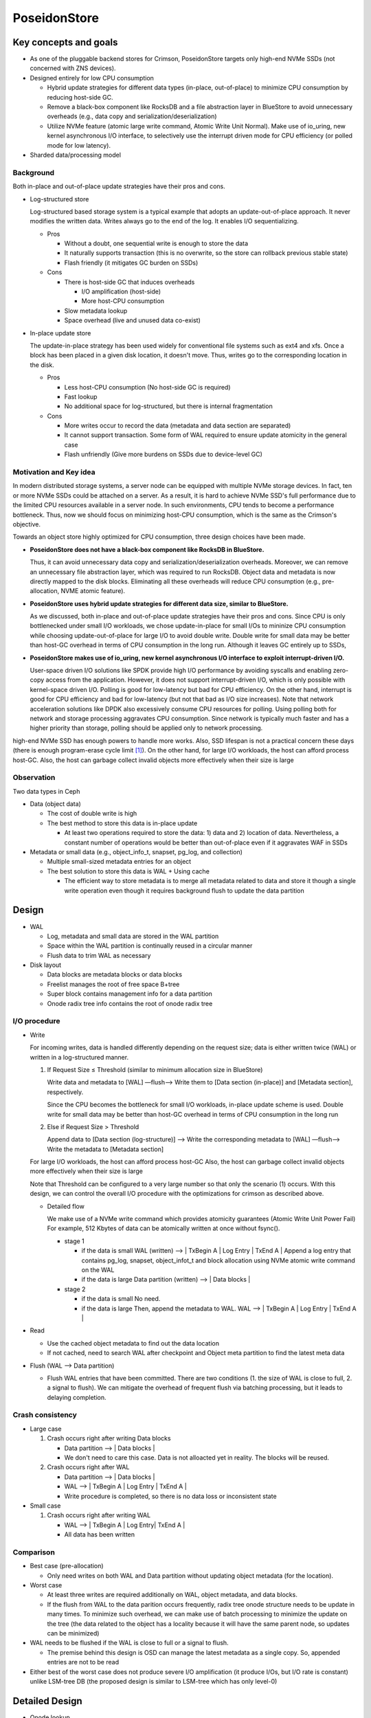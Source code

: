 ===============
 PoseidonStore
===============

Key concepts and goals
======================

* As one of the pluggable backend stores for Crimson, PoseidonStore targets only
  high-end NVMe SSDs (not concerned with ZNS devices).
* Designed entirely for low CPU consumption

  - Hybrid update strategies for different data types (in-place, out-of-place) to
    minimize CPU consumption by reducing host-side GC.
  - Remove a black-box component like RocksDB and a file abstraction layer in BlueStore
    to avoid unnecessary overheads (e.g., data copy and serialization/deserialization)
  - Utilize NVMe feature (atomic large write command, Atomic Write Unit Normal).
    Make use of io_uring, new kernel asynchronous I/O interface, to selectively use the interrupt
    driven mode for CPU efficiency (or polled mode for low latency).
* Sharded data/processing model

Background
----------

Both in-place and out-of-place update strategies have their pros and cons.

* Log-structured store

  Log-structured based storage system is a typical example that adopts an update-out-of-place approach.
  It never modifies the written data. Writes always go to the end of the log. It enables I/O sequentializing.

  * Pros

    - Without a doubt, one sequential write is enough to store the data
    - It naturally supports transaction (this is no overwrite, so the store can rollback
      previous stable state)
    - Flash friendly (it mitigates GC burden on SSDs)
  * Cons

    - There is host-side GC that induces overheads

      - I/O amplification (host-side)
      - More host-CPU consumption

    - Slow metadata lookup
    - Space overhead (live and unused data co-exist)

* In-place update store

  The update-in-place strategy has been used widely for conventional file systems such as ext4 and xfs.
  Once a block has been placed in a given disk location, it doesn't move.
  Thus, writes go to the corresponding location in the disk.

  * Pros

    - Less host-CPU consumption (No host-side GC is required)
    - Fast lookup
    - No additional space for log-structured, but there is internal fragmentation
  * Cons

    - More writes occur to record the data (metadata and data section are separated)
    - It cannot support transaction. Some form of WAL required to ensure update atomicity
      in the general case
    - Flash unfriendly (Give more burdens on SSDs due to device-level GC)

Motivation and Key idea
-----------------------

In modern distributed storage systems, a server node can be equipped with multiple
NVMe storage devices. In fact, ten or more NVMe SSDs could be attached on a server.
As a result, it is hard to achieve NVMe SSD's full performance due to the limited CPU resources
available in a server node. In such environments, CPU tends to become a performance bottleneck.
Thus, now we should focus on minimizing host-CPU consumption, which is the same as the Crimson's objective.

Towards an object store highly optimized for CPU consumption, three design choices have been made.

* **PoseidonStore does not have a black-box component like RocksDB in BlueStore.**

  Thus, it can avoid unnecessary data copy and serialization/deserialization overheads.
  Moreover, we can remove an unnecessary file abstraction layer, which was required to run RocksDB.
  Object data and metadata is now directly mapped to the disk blocks.
  Eliminating all these overheads will reduce CPU consumption (e.g., pre-allocation, NVME atomic feature).

* **PoseidonStore uses hybrid update strategies for different data size, similar to BlueStore.**

  As we discussed, both in-place and out-of-place update strategies have their pros and cons.
  Since CPU is only bottlenecked under small I/O workloads, we chose update-in-place for small I/Os to mininize CPU consumption
  while choosing update-out-of-place for large I/O to avoid double write. Double write for small data may be better than host-GC overhead
  in terms of CPU consumption in the long run. Although it leaves GC entirely up to SSDs,

* **PoseidonStore makes use of io_uring, new kernel asynchronous I/O interface to exploit interrupt-driven I/O.**

  User-space driven I/O solutions like SPDK provide high I/O performance by avoiding syscalls and enabling zero-copy
  access from the application. However, it does not support interrupt-driven I/O, which is only possible with kernel-space driven I/O.
  Polling is good for low-latency but bad for CPU efficiency. On the other hand, interrupt is good for CPU efficiency and bad for
  low-latency (but not that bad as I/O size increases). Note that network acceleration solutions like DPDK also excessively consume
  CPU resources for polling. Using polling both for network and storage processing aggravates CPU consumption.
  Since network is typically much faster and has a higher priority than storage, polling should be applied only to network processing.

high-end NVMe SSD has enough powers to handle more works. Also, SSD lifespan is not a practical concern these days
(there is enough program-erase cycle limit [#f1]_). On the other hand, for large I/O workloads, the host can afford process host-GC.
Also, the host can garbage collect invalid objects more effectively when their size is large

Observation
-----------

Two data types in Ceph

* Data (object data)

  - The cost of double write is high
  - The best method to store this data is in-place update

    - At least two operations required to store the data: 1) data and 2) location of
      data. Nevertheless, a constant number of operations would be better than out-of-place
      even if it aggravates WAF in SSDs

* Metadata or small data (e.g., object_info_t, snapset, pg_log, and collection)

  - Multiple small-sized metadata entries for an object
  - The best solution to store this data is WAL + Using cache

    - The efficient way to store metadata is to merge all metadata related to data
      and store it though a single write operation even though it requires background
      flush to update the data partition


Design
======
.. ditaa::

  +-WAL partition-|----------------------Data partition-------------------------------+
  | Sharded partition                                                                 |
  +-----------------------------------------------------------------------------------+
  | WAL -> |      | Super block | Freelist info | Onode radix tree info| Data blocks  |
  +-----------------------------------------------------------------------------------+
  | Sharded partition 2
  +-----------------------------------------------------------------------------------+
  | WAL -> |      | Super block | Freelist info | Onode radix tree info| Data blocks  |
  +-----------------------------------------------------------------------------------+
  | Sharded partition N
  +-----------------------------------------------------------------------------------+
  | WAL -> |      | Super block | Freelist info | Onode radix tree info| Data blocks  |
  +-----------------------------------------------------------------------------------+
  | Global information (in reverse order)
  +-----------------------------------------------------------------------------------+
  | Global WAL -> | | SB | Freelist |                                                 |
  +-----------------------------------------------------------------------------------+


* WAL

  - Log, metadata and small data are stored in the WAL partition
  - Space within the WAL partition is continually reused in a circular manner
  - Flush data to trim WAL as necessary
* Disk layout

  - Data blocks are metadata blocks or data blocks
  - Freelist manages the root of free space B+tree
  - Super block contains management info for a data partition
  - Onode radix tree info contains the root of onode radix tree


I/O procedure
-------------
* Write

  For incoming writes, data is handled differently depending on the request size;
  data is either written twice (WAL) or written in a log-structured manner.

  #. If Request Size ≤ Threshold (similar to minimum allocation size in BlueStore)

     Write data and metadata to [WAL] —flush—> Write them to [Data section (in-place)] and
     [Metadata section], respectively.

     Since the CPU becomes the bottleneck for small I/O workloads, in-place update scheme is used.
     Double write for small data may be better than host-GC overhead in terms of CPU consumption
     in the long run
  #. Else if Request Size > Threshold

     Append data to [Data section (log-structure)] —> Write the corresponding metadata to [WAL]
     —flush—> Write the metadata to [Metadata section]

  For large I/O workloads, the host can afford process host-GC
  Also, the host can garbage collect invalid objects more effectively when their size is large

  Note that Threshold can be configured to a very large number so that only the scenario (1) occurs.
  With this design, we can control the overall I/O procedure with the optimizations for crimson
  as described above.

  * Detailed flow

    We make use of a NVMe write command which provides atomicity guarantees (Atomic Write Unit Power Fail)
    For example, 512 Kbytes of data can be atomically written at once without fsync().

    * stage 1

      - if the data is small
        WAL (written) --> | TxBegin A | Log Entry | TxEnd A |
        Append a log entry that contains pg_log, snapset, object_infot_t and block allocation
        using NVMe atomic write command on the WAL
      - if the data is large
        Data partition (written) --> | Data blocks |
    * stage 2

      - if the data is small
        No need.
      - if the data is large
        Then, append the metadata to WAL.
        WAL --> | TxBegin A | Log Entry | TxEnd A |

* Read

  - Use the cached object metadata to find out the data location
  - If not cached, need to search WAL after checkpoint and Object meta partition to find the
    latest meta data

* Flush (WAL --> Data partition)

  - Flush WAL entries that have been committed. There are two conditions
    (1. the size of WAL is close to full, 2. a signal to flush).
    We can mitigate the overhead of frequent flush via batching processing, but it leads to
    delaying completion.


Crash consistency
------------------

* Large case

  #. Crash occurs right after writing Data blocks

     - Data partition --> | Data blocks |
     - We don't need to care this case. Data is not alloacted yet in reality. The blocks will be reused.
  #. Crash occurs right after WAL

     - Data partition --> | Data blocks |
     - WAL --> | TxBegin A | Log Entry | TxEnd A |
     - Write procedure is completed, so there is no data loss or inconsistent state

* Small case

  #. Crash occurs right after writing WAL

     - WAL --> | TxBegin A | Log Entry| TxEnd A |
     - All data has been written


Comparison
----------

* Best case (pre-allocation)

  - Only need writes on both WAL and Data partition without updating object metadata (for the location).
* Worst case

  - At least three writes are required additionally on WAL, object metadata, and data blocks.
  - If the flush from WAL to the data parition occurs frequently, radix tree onode structure needs to be update
    in many times. To minimize such overhead, we can make use of batch processing to minimize the update on the tree
    (the data related to the object has a locality because it will have the same parent node, so updates can be minimized)

* WAL needs to be flushed if the WAL is close to full or a signal to flush.

  - The premise behind this design is OSD can manage the latest metadata as a single copy. So,
    appended entries are not to be read
* Either best of the worst case does not produce severe I/O amplification (it produce I/Os, but I/O rate is constant)
  unlike LSM-tree DB (the proposed design is similar to LSM-tree which has only level-0)


Detailed Design
===============

* Onode lookup

  * Radix tree
    Our design is entirely based on the prefix tree. Ceph already makes use of the characteristic of OID's prefix to split or search
    the OID (e.g., pool id + hash + oid). So, the prefix tree fits well to store or search the object. Our scheme is designed
    to lookup the prefix tree efficiently.

  * Sharded partition
    A few bits (leftmost bits of the hash) of the OID determine a sharded partition where the object is located.
    For example, if the number of partitions is configured as four, The entire space of the hash in hobject_t
    can be divided into four domains (0x0xxx ~ 0x3xxx, 0x4xxx ~ 0x7xxx, 0x8xxx ~ 0xBxxx and 0xCxxx ~ 0xFxxx).

  * Ondisk onode

    .. code-block:: c

            stuct onode {
              extent_tree block_maps;
              b+_tree omaps;
              map xattrs;
            }

    onode contains the radix tree nodes for lookup, which means we can search for objects using tree node information in onode.
    Also, if the data size is small, the onode can embed the data and xattrs.
    The onode is fixed size (256 or 512 byte). On the other hands, omaps and block_maps are variable-length by using pointers in the onode.

    .. ditaa::

           +----------------+------------+--------+
           | on\-disk onode | block_maps | omaps  |
           +----------+-----+------------+--------+
                      |           ^         ^
                      |           |         |
                      +-----------+---------+


  * Lookup
    The location of the root of onode tree is specified on Onode radix tree info, so we can find out where the object
    is located by using the root of prefix tree. For example, shared partition is determined by OID as described above.
    Using the rest of the OID's bits and radix tree, lookup procedure find outs the location of the onode.
    The extent tree (block_maps) contains where data chunks locate, so we finally figure out the data location.


* Allocation

  * Sharded partitions

    The entire disk space is divided into several  data chunks called sharded partition (SP).
    Each SP has its own data structures to manage the partition.

  * Data allocation

    As we explained above, the management infos (e.g., super block, freelist info, onode radix tree info) are pre-allocated
    in each shared partition. Given OID, we can map any data in Data block section to the extent tree in the onode.
    Blocks can be allocated by searching the free space tracking data structure (we explain below).

    ::

            +-----------------------------------+
            | onode radix tree root node block  |
            |          (Per-SP Meta)            |
            |                                   |
            |           # of records            |
            |    left_sibling / right_sibling   |
            | +--------------------------------+|
            | | keys[# of records]             ||
            | | +-----------------------------+||
            | | |    start onode ID           |||
            | | |           ...               |||
            | | +-----------------------------+||
            | +--------------------------------||
            | +--------------------------------+|
            | | ptrs[# of records]             ||
            | | +-----------------------------+||
            | | |       SP block number       |||
            | | |           ...               |||
            | | +-----------------------------+||
            | +--------------------------------+|
            +-----------------------------------+

  * Free space tracking
    The freespace is tracked on a per-SP basis. We can use extent-based B+tree in XFS for free space tracking.
    The freelist info contains the root of free space B+tree. Granularity is a data block in Data blocks partition.
    The data block is the smallest and fixed size unit of data.

    ::

             +-----------------------------------+
             | Free space B+tree root node block |
             |          (Per-SP Meta)            |
             |                                   |
             |           # of records            |
             |    left_sibling / right_sibling   |
             | +--------------------------------+|
             | | keys[# of records]             ||
             | | +-----------------------------+||
             | | |   startblock / blockcount   |||
             | | |           ...               |||
             | | +-----------------------------+||
             | +--------------------------------||
             | +--------------------------------+|
             | | ptrs[# of records]             ||
             | | +-----------------------------+||
             | | |       SP block number       |||
             | | |           ...               |||
             | | +-----------------------------+||
             | +--------------------------------+|
             +-----------------------------------+

* Omap and xattr
  In this design, omap and xattr data is tracked by b+tree in onode. The onode only has the root node of b+tree.
  The root node contains entires which indicate where the key onode exists.
  So, if we know the onode, omap can be found via omap b+tree.

* Fragmentation

  - Internal fragmentation

    We pack different types of data/metadata in a single block as many as possible to reduce internal fragmentation.
    Extent-based B+tree may help reduce this further by allocating contiguous blocks that best fit for the object

  - External fragmentation

    Frequent object create/delete may lead to external fragmentation
    In this case, we need cleaning work (GC-like) to address this.
    For this, we are referring the NetApp’s Continuous Segment Cleaning, which seems similar to the SeaStore’s approach
    Countering Fragmentation in an Enterprise Storage System (NetApp, ACM TOS, 2020)

.. ditaa::


       +---------------+-------------------+-------------+
       | Freelist info | Onode radix tree  | Data blocks +-------+
       +---------------+---------+---------+-+-----------+       |
                                 |           |                   |
            +--------------------+           |                   |
            |                                |                   |
            |        OID                     |                   |
            |                                |                   |
        +---+---+                            |                   |
        | Root  |                            |                   |
        +---+---+                            |                   |
            |                                |                   |
            v                                |                   |
       /-----------------------------\       |                   |
       |          Radix tree         |       |                   v
       +---------+---------+---------+       |      /---------------\
       | onode   | ...     | ...     |       |      | Num Chunk     |
       +---------+---------+---------+       |      |               |
    +--+ onode   | ...     | ...     |       |      | <Offset, len> |
    |  +---------+---------+---------+       |      | <Offset, len> +-------+
    |                                        |      | ...           |       |
    |                                        |      +---------------+       |
    |                                        |      ^                       |
    |                                        |      |                       |
    |                                        |      |                       |
    |                                        |      |                       |
    |  /---------------\  /-------------\    |      |                       v
    +->| onode         |  | onode       |<---+      |       /------------+------------\
       +---------------+  +-------------+           |       | Block0     | Block1     |
       | OID           |  | OID         |           |       +------------+------------+
       | Omaps         |  | Omaps       |           |       | Data       | Data       |
       | Data Extent   |  | Data Extent +-----------+       +------------+------------+
       +---------------+  +-------------+

WAL
---
Each SP has a WAL.
The datas written to the WAL are metadata updates, free space update and small data.
Note that only data smaller than the predefined threshold needs to be written to the WAL.
The larger data is written to the unallocated free space and its onode's extent_tree is updated accordingly
(also on-disk extent tree). We statically allocate WAL partition aside from data partition pre-configured.


Partition and Reactor thread
----------------------------
In early stage development, PoseidonStore will employ static allocation of partition. The number of sharded partitions
is fixed and the size of each partition also should be configured before running cluster.
But, the number of partitions can grow as below. We leave this as a future work.
Also, each reactor thread has a static set of SPs.

.. ditaa::

   +------+------+-------------+------------------+
   | SP 1 | SP N | -->     <-- | global partition |
   +------+------+-------------+------------------+



Cache
-----
There are mainly two cache data structures; onode cache and block cache.
It looks like below.

#. Onode cache:
   lru_map <OID, OnodeRef>;
#. Block cache (data and omap):
   Data cache --> lru_map <paddr, value>

To fill the onode data structure, the target onode needs to be retrieved using the prefix tree.
Block cache is used for caching a block contents. For a transaction, all the updates to blocks
(including object meta block, data block) are first performed in the in-memory block cache.
After writing a transaction to the WAL, the dirty blocks are flushed to their respective locations in the
respective partitions.
PoseidonStore can configure cache size for each type. Simple LRU cache eviction strategy can be used for both.


Sharded partitions (with cross-SP transaction)
----------------------------------------------
The entire disk space is divided into a number of chunks called sharded partitions (SP).
The prefixes of the parent collection ID (original collection ID before collection splitting. That is, hobject.hash)
is used to map any collections to SPs.
We can use BlueStore's approach for collection splitting, changing the number of significant bits for the collection prefixes.
Because the prefixes of the parent collection ID do not change even after collection splitting, the mapping between
the collection and SP are maintained.
The number of SPs may be configured to match the number of CPUs allocated for each disk so that each SP can hold
a number of objects large enough for cross-SP transaction not to occur.

In case of need of cross-SP transaction, we could use the global WAL. The coordinator thread (mainly manages global partition) handles
cross-SP transaction via acquire the source SP and target SP locks before processing the cross-SP transaction.
Source and target probably are blocked.

For the load unbalanced situation,
Poseidonstore can create partitions to make full use of entire space efficiently and provide load balaning.


CoW/Clone
---------
As for CoW/Clone, a clone has its own onode like other normal objects.

Although each clone has its own onode, data blocks should be shared between the original object and clones
if there are no changes on them to minimize the space overhead.
To do so, the reference count for the data blocks is needed to manage those shared data blocks.

To deal with the data blocks which has the reference count, poseidon store makes use of shared_blob
which maintains the referenced data block.

As shown the figure as below,
the shared_blob tracks the data blocks shared between other onodes by using a reference count.
The shared_blobs are managed by shared_blob_list in the superblock.


.. ditaa::


    /----------\         /----------\
    | Object A |         | Object B |
    +----------+         +----------+
    | Extent   |         | Extent   |
    +---+--+---+         +--+----+--+
        |  |                |    |
        |  |     +----------+    |
        |  |     |               |
        |  +---------------+     |
        |        |         |     |
        v        v         v     v
    +---------------+---------------+
    | Data block 1  | Data block 2  |
    +-------+-------+------+--------+
            |              |
            v              v
    /---------------+---------------\
    | shared_blob 1 | shared_blob 2 |
    +---------------+---------------+ shared_blob_list
    | refcount      | refcount      |
    +---------------+---------------+

Plans
=====

All PRs should contain unit tests to verify its minimal functionality.

* WAL and block cache implementation

  As a first step, we are going to build the WAL including the I/O procedure to read/write the WAL.
  With WAL development, the block cache needs to be developed together.
  Besides, we are going to add an I/O library to read/write from/to the NVMe storage to
  utilize NVMe feature and the asynchronous interface.

* Radix tree and onode

  First, submit a PR against this file with a more detailed on disk layout and lookup strategy for the onode radix tree.
  Follow up with implementation based on the above design once design PR is merged.
  The second PR will be the implementation regarding radix tree which is the key structure to look up
  objects.

* Extent tree

  This PR is the extent tree to manage data blocks in the onode. We build the extent tree, and
  demonstrate how it works when looking up the object.

* B+tree for omap

  We will put together a simple key/value interface for omap. This probably will be a separate PR.

* CoW/Clone

  To support CoW/Clone, shared_blob and shared_blob_list will be added.

* Integration to Crimson as to I/O interfaces

  At this stage, interfaces for interacting with Crimson such as queue_transaction(), read(), clone_range(), etc.
  should work right.

* Configuration

  We will define Poseidon store configuration in detail.

* Stress test environment and integration to teuthology

  We will add stress tests and teuthology suites.

.. rubric:: Footnotes

.. [#f1] Stathis Maneas, Kaveh Mahdaviani, Tim Emami, Bianca Schroeder: A Study of SSD Reliability in Large Scale Enterprise Storage Deployments. FAST 2020: 137-149
